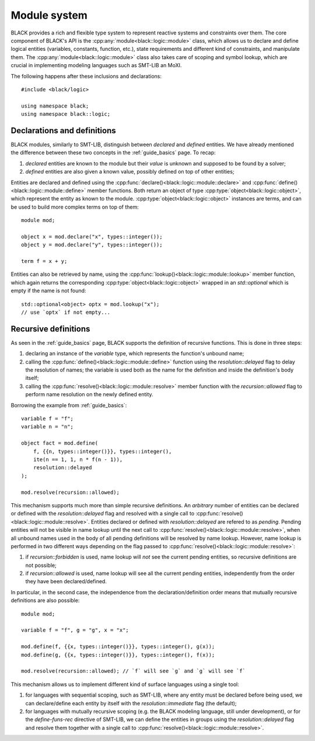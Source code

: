 Module system
===============

.. namespace:: black::logic

BLACK provides a rich and flexible type system to represent reactive systems and
constraints over them. The core component of BLACK's API is the
:cpp:any:`module<black::logic::module>` class, which allows us to declare and
define logical entities (variables, constants, function, etc.), state
requirements and different kind of constraints, and manipulate them. The
:cpp:any:`module<black::logic::module>` class also takes care of scoping and
symbol lookup, which are crucial in implementing modeling languages such as
SMT-LIB an MoXI.

The following happens after these inclusions and declarations::

    #include <black/logic>

    using namespace black;
    using namespace black::logic;

Declarations and definitions
------------------------------

BLACK modules, similarly to SMT-LIB, distinguish between *declared* and
*defined* entities. We have already mentioned the difference between these two
concepts in the :ref:`guide_basics` page. To recap:

1. *declared* entities are known to the module but their *value* is unknown and
   supposed to be found by a solver;
2. *defined* entities are also given a known value, possibly defined on top of 
   other entities;

Entities are declared and defined using the
:cpp:func:`declare()<black::logic::module::declare>` and
:cpp:func:`define()<black::logic::module::define>` member functions. Both
return an object of type :cpp:type:`object<black::logic::object>`, which
represent the entity as known to the module.
:cpp:type:`object<black::logic::object>` instances are terms, and can be used to
build more complex terms on top of them::

    module mod;

    object x = mod.declare("x", types::integer());
    object y = mod.declare("y", types::integer());

    term f = x + y;

Entities can also be retrieved by name, using the
:cpp:func:`lookup()<black::logic::module::lookup>` member function, which again
returns the corresponding :cpp:type:`object<black::logic::object>` wrapped in an
`std::optional` which is empty if the name is not found::

    std::optional<object> optx = mod.lookup("x");
    // use `optx` if not empty...

Recursive definitions
----------------------

As seen in the :ref:`guide_basics` page, BLACK supports the definition of
recursive functions. This is done in three steps:

1. declaring an instance of the `variable` type, which represents the 
   function's unbound name;
2. calling the :cpp:func:`define()<black::logic::module::define>` function using
   the `resolution::delayed` flag to delay the resolution of names; the variable
   is used both as the name for the definition and inside the definition's body
   itself;
3. calling the :cpp:func:`resolve()<black::logic::module::resolve>` member
   function with the `recursion::allowed` flag to perform name resolution on the
   newly defined entity.

Borrowing the example from :ref:`guide_basics`::

    variable f = "f";
    variable n = "n";

    object fact = mod.define(
        f, {{n, types::integer()}}, types::integer(), 
        ite(n == 1, 1, n * f(n - 1)),
        resolution::delayed
    );

    mod.resolve(recursion::allowed);

This mechanism supports much more than simple recursive definitions. An
*arbitrary* number of entities can be declared or defined with the
`resolution::delayed` flag and resolved with a single call to
:cpp:func:`resolve()<black::logic::module::resolve>`. Entities declared or
defined with `resolution::delayed` are refered to as *pending*. Pending entities
will not be visible in name lookup until the next call to
:cpp:func:`resolve()<black::logic::module::resolve>`, when all unbound names
used in the body of all pending definitions will be resolved by name lookup.
However, name lookup is performed in two different ways depending on the flag
passed to :cpp:func:`resolve()<black::logic::module::resolve>`:

1. if `recursion::forbidden` is used, name lookup will *not* see the current 
   pending entities, so recursive definitions are not possible;
2. if `recursion::allowed` is used, name lookup will see all the current pending
   entities, independently from the order they have been declared/defined.

In particular, in the second case, the independence from the
declaration/definition order means that mutually recursive definitions are also
possible::
    
    module mod;

    variable f = "f", g = "g", x = "x";
    
    mod.define(f, {{x, types::integer()}}, types::integer(), g(x));
    mod.define(g, {{x, types::integer()}}, types::integer(), f(x));

    mod.resolve(recursion::allowed); // `f` will see `g` and `g` will see `f`


This mechanism allows us to implement different kind of surface languages using
a single tool:

1. for languages with sequential scoping, such as SMT-LIB, where any entity must
   be declared before being used, we can declare/define each entity by itself
   with the `resolution::immediate` flag (the default);
2. for languages with mutually recursive scoping (e.g. the BLACK modeling
   language, still under development), or for the `define-funs-rec` directive of
   SMT-LIB, we can define the entities in groups using the `resolution::delayed`
   flag and resolve them together with a single call to
   :cpp:func:`resolve()<black::logic::module::resolve>`.